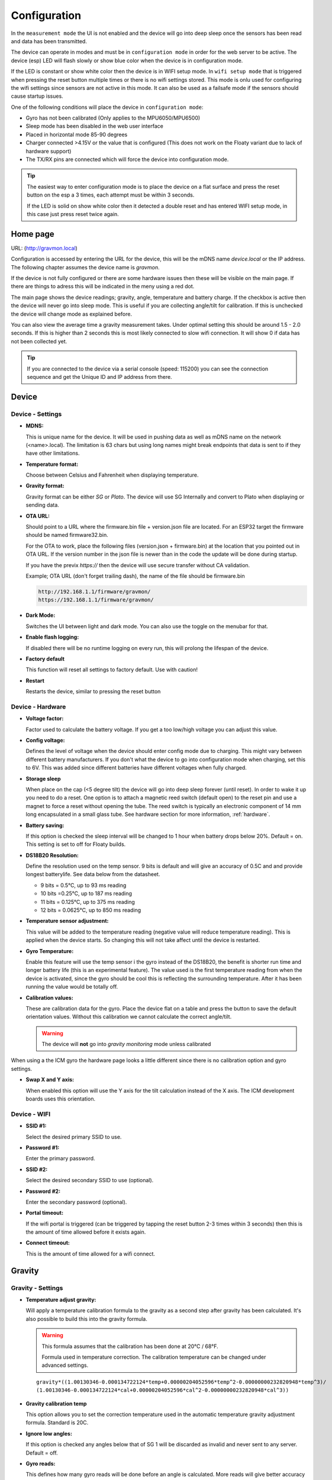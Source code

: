 .. _setting-up-device:

Configuration
#############

In the ``measurement mode`` the UI is not enabled and the device will go into deep sleep once the sensors has 
been read and data has been transmitted.

The device can operate in modes and must be in ``configuration mode`` in order for the web 
server to be active. The device (esp) LED will flash slowly or show blue color when the device 
is in configuration mode. 

If the LED is constant or show white color then the device is in  WIFI setup mode. 
In ``wifi setup mode`` that is triggered when pressing the reset button multiple times or there 
is no wifi settings stored. This mode is onlu used for  configuring the wifi settings since sensors 
are not active in this mode. It can also be used as a 
failsafe mode if the sensors should cause startup issues.

One of the following conditions will place the device in ``configuration mode``:

- Gyro has not been calibrated (Only applies to the MPU6050/MPU6500)
- Sleep mode has been disabled in the web user interface
- Placed in horizontal mode 85-90 degrees
- Charger connected >4.15V or the value that is configured (This does not work on the Floaty variant due to lack of hardware support)
- The TX/RX pins are connected which will force the device into configuration mode.

.. tip::

   The easiest way to enter configuration mode is to place the device on a flat surface and press the 
   reset button on the esp a 3 times, each attempt must be within 3 seconds. 
   
   If the LED is solid on show white color then it detected a double reset and has entered WIFI setup mode, in 
   this case just press reset twice again.


Home page 
=========

URL: (http://gravmon.local)

.. image:: images/ui-home.png
  :width: 800
  :alt: Home page

Configuration is accessed by entering the URL for the device, this will be the mDNS name *device.local* or the IP address. The following chapter assumes the device name is *gravmon*.

If the device is not fully configured or there are some hardware issues then these will be visible on the main page. If there are things to adress this will
be indicated in the meny using a red dot.

The main page shows the device readings; gravity, angle, temperature and battery charge. If the checkbox is active then the device will never go into sleep mode. This is useful if 
you are collecting angle/tilt for calibration. If this is unchecked the device will change mode as explained before.

You can also view the average time a gravity measurement takes. Under optimal setting this should be around 1.5 - 2.0 seconds. If this is higher than 2 seconds this is most likely connected to slow wifi 
connection. It will show 0 if data has not been collected yet.

.. tip::

   If you are connected to the device via a serial console (speed: 115200) you can see the connection sequence and get the Unique ID and IP address from there. 


Device 
======

Device - Settings
+++++++++++++++++

.. image:: images/ui-device-settings.png
  :width: 800
  :alt: Device Settings

* **MDNS:** 

  This is unique name for the device. It will be used in pushing data as well as mDNS name on the network (<name>.local). 
  The limitation is 63 chars but using long names might break endpoints that data is sent to if they have other limitations. 

* **Temperature format:** 

  Choose between Celsius and Fahrenheit when displaying temperature. 

* **Gravity format:**

  Gravity format can be either `SG` or `Plato`. The device will use SG Internally and convert to Plato when displaying or sending data.

* **OTA URL:**

  Should point to a URL where the firmware.bin file + version.json file are located. For an ESP32 target the firmware should be named firmware32.bin.

  For the OTA to work, place the following files (version.json + firmware.bin) at the location that you pointed out in OTA URL. If the version number in the json file is newer than in the 
  code the update will be done during startup.

  If you have the previx `https://` then the device will use secure transfer without CA validation.

  Example; OTA URL (don't forget trailing dash), the name of the file should be firmware.bin

  .. code-block::

    http://192.168.1.1/firmware/gravmon/
    https://192.168.1.1/firmware/gravmon/


* **Dark Mode:**

  Switches the UI between light and dark mode. You can also use the toggle on the menubar for that.

* **Enable flash logging:**

  If disabled there will be no runtime logging on every run, this will prolong the lifespan of the device. 

* **Factory default**

  This function will reset all settings to factory default. Use with caution!

* **Restart**

  Restarts the device, similar to pressing the reset button


Device - Hardware
+++++++++++++++++

.. image:: images/ui-device-hardware.png
  :width: 800
  :alt: Device Hardware

* **Voltage factor:**

  Factor used to calculate the battery voltage. If you get a too low/high voltage you can adjust this value.

* **Config voltage:**

  Defines the level of voltage when the device should enter config mode due to charging. This might vary between different battery manufacturers. 
  If you don't what the device to go into configuration mode when charging, set this to 6V. This was added since different batteries have different 
  voltages when fully charged. 

* **Storage sleep**

  When place on the cap (<5 degree tilt) the device will go into deep sleep forever (until reset). In order to wake it 
  up you need to do a reset. One option is to attach a magnetic reed switch (default open) to the reset pin and use a 
  magnet to force a reset without opening the tube. The reed switch is typically an electronic component of 14 mm 
  long encapsulated in a small glass tube. See hardware section for more information, :ref:`hardware`.

* **Battery saving:**

  If this option is checked the sleep interval will be changed to 1 hour when battery drops below 20%. Default = on. This setting is set to off for Floaty builds.

* **DS18B20 Resolution:**

  Define the resolution used on the temp sensor. 9 bits is default and will give an accuracy of 0.5C and and provide longest batterylife. See data below from the datasheet.

  - 9 bits = 0.5°C, up to 93 ms reading
  - 10 bits =0.25°C, up to 187 ms reading
  - 11 bits = 0.125°C, up to 375 ms reading
  - 12 bits = 0.0625°C, up to 850 ms reading

* **Temperature sensor adjustment:**

  This value will be added to the temperature reading (negative value will reduce temperature reading). This is applied
  when the device starts. So changing this will not take affect until the device is restarted.

* **Gyro Temperature:**

  Enable this feature will use the temp sensor i the gyro instead of the DS18B20, the benefit is shorter run time and
  longer battery life (this is an experimental feature). The value used is the first temperature reading from when the 
  device is activated, since the gyro should be cool this is reflecting the surrounding temperature. After it has 
  been running the value would be totally off.  

* **Calibration values:** 

  These are calibration data for the gyro. Place the device flat on a table and press the button to save the default orientation values. Without this calibration we cannot calculate the correct angle/tilt.

  .. warning::

    The device will **not** go into `gravity monitoring` mode unless calibrated


.. image:: images/ui-device-hardware-icm.png
  :width: 800
  :alt: Device Hardware (ICM)

When using a the ICM gyro the hardware page looks a little different since there is no calibration option and gyro settings. 

* **Swap X and Y axis:** 

  When enabled this option will use the Y axis for the tilt calculation instead of the X axis. The ICM development boards uses this orientation.


Device - WIFI
+++++++++++++

.. image:: images/ui-device-wifi.png
  :width: 800
  :alt: Device WIFI

* **SSID #1:**

  Select the desired primary SSID to use. 

* **Password #1:**

  Enter the primary password. 

* **SSID #2:**

  Select the desired secondary SSID to use (optional). 

* **Password #2:**

  Enter the secondary password (optional). 

* **Portal timeout:**

  If the wifi portal is triggered (can be triggered by tapping the reset button 2-3 times within 3 seconds) then this is the amount of time allowed before it exists again.

* **Connect timeout:**

  This is the amount of time allowed for a wifi connect. 
   

Gravity
=======

Gravity - Settings
++++++++++++++++++

.. image:: images/ui-gravity-settings.png
  :width: 800
  :alt: Gravity Settings

* **Temperature adjust gravity:**

  Will apply a temperature calibration formula to the gravity as a second step after gravity has been calculated. It's also possible to 
  build this into the gravity formula.

  .. warning::

    This formula assumes that the calibration has been done at 20°C / 68°F.

    Formula used in temperature correction. The calibration temperature can be changed under advanced settings. 

  ::

    gravity*((1.00130346-0.000134722124*temp+0.00000204052596*temp^2-0.00000000232820948*temp^3)/
    (1.00130346-0.000134722124*cal+0.00000204052596*cal^2-0.00000000232820948*cal^3))

* **Gravity calibration temp**

  This option allows you to set the correction temperature used in the automatic temperature gravity adjustment formula. Standard is 20C. 

* **Ignore low angles:**

  If this option is checked any angles below that of SG 1 will be discarded as invalid and never sent to any server. Default = off.

* **Gyro reads:**

  This defines how many gyro reads will be done before an angle is calculated. More reads will give better accuracy and also allow detection of 
  movement. Too many reads will take time and affect battery life. 50 takes about 800 ms to execute.

* **Gyro moving threshold:**

  This is the max amount of deviation allowed for a stable reading. 


Gravity - Formula
+++++++++++++++++

.. image:: images/ui-gravity-formula.png
  :width: 800
  :alt: Gravity Formula

* **Gravity formula:**

  Gravity formula is syntax is the same as in the iSpindle, but the formula needs to be in SG since this is the internal format used. When choosing plato 
  the SG value will be converted and presented as Plato. On this page to create the formula by supplying the raw data. If you use the internal formula
  creator then you can enter data in plato and conversion will be handled in the device, the output formula will always be in SG.

  The gravity formula accepts two parameters, **tilt** for the angle or **temp** for temperature (temperature inserted into the formula 
  will be in celsius). I would recommend to use the formula calculation feature instead since this is much easier.

* **Data for gravity calculation:**

  Enter your gravity data SG + Angle. You can enter up to 20 datapoints. Order does not matter and values with zero as angle will be ignored.

* **Max allowed deviation:**

  This is the maximum deviation on the formula allowed for it to be accepted. Once the formula has been derived it will be validated against the supplied 
  data and of the deviation on any point is bigger the formula will be rejected. Example for SG can be 0.02 points or 0.5 for Plato. Setting a higher values
  will allow you to see more options.

* **Calculate formula:**

  When you submit the values the device will create formulas for order 1 to 4 and show those that are within the accepted deviation. You can also see 
  how the formula performs in relation to your datapoints and what the deviation is per angle. The more data points you have the better the graph.


.. image:: images/ui-gravity-formula-current.png
  :width: 800
  :alt: Gravity Current

Here a graph is shown with your current formula compared with the entered data points. 


.. image:: images/ui-gravity-formula-formula.png
  :width: 800
  :alt: Gravity Formula 

Here you can see the generated formulas. A drop down selector is available on the top to make it easy to select the formula you want.

.. image:: images/ui-gravity-formula-table.png
  :width: 800
  :alt: Gravity Table

Table with calculated values per angle that has been used and the deviation from the entered data.

.. image:: images/ui-gravity-formula-graph.png
  :width: 800
  :alt: Gravity Graph

Here a graph is shown with the created formulas. You can deselect a formula by selecting the color in the legend. 


Push targets
============

Push - Settings
+++++++++++++++

.. image:: images/ui-push-settings.png
  :width: 800
  :alt: Push Settings

* **Token 1:**

  The token is included in the iSpindle JSON format and will be used for both HTTP targets. If you 
  need to have 2 different tokens you can customize the data format. 

* **Token 2:**

  The token is included in the default format for the HTTP GET url but can be used for any of the formats. 
  For HTTP GET use can use this for an authorization token with ubidots api. 

* **Sleep Interval:** 

  This defines how long the device should be sleeping between the readings when in `gravity monitoring` mode. You will also see 
  the values in minutes/seconds to easier set the interval. 900s is a recommended interval.  The sleep interval can 
  be set between 10 - 3600 seconds (60 minutes). 

  .. note::

    A low value such as 30s will give a lifespan of 1-2 weeks and 300s (5 min) would last for 3+ weeks. This assumes that 
    there is good wifi connection that takes less than 1s to reconnect. Poor wifi connection is the main reason for battery drain. 
    The device will show the estimated lifespan based on the average connection time, if no data exist it will not be shown.

* **WIFI Direct SSID:** 

  This WIFI SSID will be used during gravity mode to send data to the GravityMon Gateway.

* **WIFI Direct Password:** 

  This WIFI Password will be used during gravity mode to send data to the GravityMon Gateway.

* **Use WIFI Direct in gravity mode:** 

  Enabling this feature will disable all other push target settings and data will be sent to the gateway in a pre-defined format (iSpindle format) when in `gravity monitoring` mode.

* **Estimated battery life:** 

  Based on the hardware and the historical execution time the device will estimate how long it can run on a full battery
  with the current interval.

* **Push timeout:** 

  How long the device will wait for a connection accept from the remote service.


Push - HTTP Post
++++++++++++++++

.. image:: images/ui-push-post.png
  :width: 800
  :alt: Push using HTTP Post

* **HTTP URL:**

  Endpoint to send data via http. Default format used is :ref:`data-formats-ispindle`. You can customize the format below.

  If you add the prefix `https://` then the device will use SSL when sending data.

* **HTTP Headers** 

  You can define 2 http headers. Enter a value or just select one from the list.

  The input must have the format **'<header>: <value>'** for it to work. The UI will accept any value so errors 
  will not show until the device tries to push data.

  ::
   
    Content-Type: application/json
    X-Auth-Token: <api-token>


  Mozilla has a good guide on what headers are valid; `HTTP Headers <https://developer.mozilla.org/en-US/docs/Web/HTTP/Headers>`_ 

* **Skip Interval:**

  These options allow the user to have variable push intervals for the different endpoints. 0 means that every wakeup will send data 
  to that endpoint. If you enter another number then that defines how many sleep cycles will be skipped for this target.

* **Data format:**

  Here you can customize the data format used when sending data to the server. You can either enter your own formula or choose one
  from the list. For more information on this topic, see :ref:`format-template`. 
  
  .. note::

    If you right click in this field a list of available variables will be shown.


Push - HTTP Get
+++++++++++++++

.. image:: images/ui-push-get.png
  :width: 800
  :alt: Push using HTTP Get

* **HTTP URL:**

  Endpoint to send data via http. You can customize the format below.

  If you add the prefix `https://` then the device will use SSL when sending data.

* **HTTP Headers** 

  You can define 2 http headers. Enter a value or just select one from the list.

  The input must have the format **'<header>: <value>'** for it to work. The UI will accept any value so errors 
  will not show until the device tries to push data.

  ::
   
    Content-Type: application/json
    X-Auth-Token: <api-token>


  Mozilla has a good guide on what headers are valid; `HTTP Headers <https://developer.mozilla.org/en-US/docs/Web/HTTP/Headers>`_ 

* **Skip Interval:**

  These options allow the user to have variable push intervals for the different endpoints. 0 means that every wakeup will send data 
  to that endpoint. If you enter another number then that defines how many sleep cycles will be skipped for this target.

* **Data format:**

  Here you can customize the data format used when sending data to the server. You can either enter your own formula or choose one
  from the list. For more information on this topic, see :ref:`format-template`. 
  
  .. note::

    If you right click in this field a list of available variables will be shown.


Push - InfluxDB v2
++++++++++++++++++

.. image:: images/ui-push-influx.png
  :width: 800
  :alt: Push using InfluxDB v2

* **Server:**

  Endpoint to send data via http to InfluxDB. Format used :ref:`data-formats-influxdb2`. You can customize the format using :ref:`format-template`.

  SSL is not supported for this target. Raise a issue on github if this is wanted.

* **Organisation:**

  Name of organisation in Influx.

* **Bucket:**

  Token for bucket. Don't use the bucket name.

* **Authentication Token:**

  Token with write access to bucket.

* **Skip Interval:**

  These options allow the user to have variable push intervals for the different endpoints. 0 means that every wakeup will send data 
  to that endpoint. If you enter another number then that defines how many sleep cycles will be skipped for this target.

* **Data format:**

  Here you can customize the data format used when sending data to the server. You can either enter your own formula or choose one
  from the list. For more information on this topic, see :ref:`format-template`. 
  
  .. note::

    If you right click in this field a list of available variables will be shown.


Push - MQTT
+++++++++++

.. image:: images/ui-push-mqtt.png
  :width: 800
  :alt: Push using MQTT

* **Server:**

  IP or name of server to send data to. Default format used :ref:`data-formats-mqtt`. You can customize the format using :ref:`format-template`.

* **Port:**

  Which port should be used for communication, default is 1883 (standard port). For SSL use 8883 (any port over 8000 is treated as SSL). 

* **User name:**

  Username or blank if anonymous is accepted

* **Password:**

  Password or blank if anonymous is accepted

* **Skip Interval:**

  These options allow the user to have variable push intervals for the different endpoints. 0 means that every wakeup will send data 
  to that endpoint. If you enter another number then that defines how many sleep cycles will be skipped for this target.

* **Data format:**

  Here you can customize the data format used when sending data to the server. You can either enter your own formula or choose one
  from the list. For more information on this topic, see :ref:`format-template`. 
  
  .. note::

    If you right click in this field a list of available variables will be shown.


Push - Bluetooth
++++++++++++++++

.. image:: images/ui-push-ble.png
  :width: 800
  :alt: Push using Bluetooth

* **TILT color: (Only ESP32)**

  Select the TILT color that will be used to transmit data. Only valid if TILT format is chosen above.

* **Bluetooth data format: (Only ESP32)**

  Choose the bluetooth transmission to use.

  - **TILT iBeacon**: Standard tilt data transmission. Data: Gravity and Temperature   
  - **TILT PRO iBeacon**: Higher accuracy tilt data transmission. Data: Gravity and Temperature   
  - **GM iBeacon**: Higher accuracy. Data: Gravity, Temperature, ID, Angle
  - **GM EDDYSTONE**: Beacon format that requires active scanning by the client. Data: Gravity, ID, Temperature and Angle 

Other
=====

Other - Serial
++++++++++++++

.. image:: images/ui-other-serial.png
  :width: 800
  :alt: Serial console

Connects to the device and shows the serial output, useful for debugging.


Other - Backup
++++++++++++++

.. image:: images/ui-other-backup.png
  :width: 800
  :alt: Backup & Restore

Here you can download a file with all of the device settings and also restore data if needed. Each file is unique for a device which is determined by the field "id". 
Modifying this field will allow you to create a template that can be used on any device. This field is stored in more than one place of the file and all needs to be 
changed for this to work.

When downloading a backup the file will be named **gravitymon<deviceid>.txt**

.. note::

  The gravity formula will be recreated if calibration points are available on the device, so the formula might be different than what is in the file.


Other - Firmware
++++++++++++++++

.. image:: images/ui-other-firmware.png
  :width: 800
  :alt: Firmware update

* **Upload Firmware**

  This option gives you the possibility to install an new version of the firmware (or any firmware that uses the standard flash layout).


Other - Support
+++++++++++++++

.. image:: images/ui-other-logs.png
  :width: 800
  :alt: Support

* **View device logs**

  Shows the log entires stored on the device, can also be used to delete the current logs.


Other - Tools
+++++++++++++

.. image:: images/ui-other-tools.png
  :width: 800
  :alt: Tools

* **Calculate voltage factor**

  Can be used to calculate a new voltage factor based on measured voltage and current readings.


* **List files**

  Shows the files on the device and allows a user to show the contents of those files.

Other - About
+++++++++++++

.. image:: images/ui-other-about.png
  :width: 800
  :alt: About

Shows information about the software
